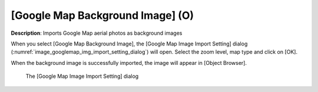 .. _sec_file_import_background_img_googlemap:

[Google Map Background Image] (O)
=====================================

**Description**: Imports Google Map aerial photos as background images

When you select [Google Map Background Image], the [Google Map Image
Import Setting] dialog
(:numref:`image_googlemap_img_import_setting_dialog`) will open.
Select the zoom level, map type and click on [OK].

When the background image is successfully imported, the image will appear
in [Object Browser].

.. _image_googlemap_img_import_setting_dialog:

.. figure:: images/googlemap_img_import_setting_dialog.png

   The [Google Map Image Import Setting] dialog
